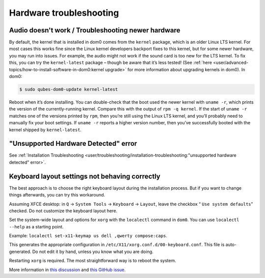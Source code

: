 ========================
Hardware troubleshooting
========================


Audio doesn't work / Troubleshooting newer hardware
---------------------------------------------------


By default, the kernel that is installed in dom0 comes from the ``kernel`` package, which is an older Linux LTS kernel. For most cases this works fine since the Linux kernel developers backport fixes to this kernel, but for some newer hardware, you may run into issues. For example, the audio might not work if the sound card is too new for the LTS kernel. To fix this, you can try the ``kernel-latest`` package – though be aware that it’s less tested! (See :ref:`here <user/advanced-topics/how-to-install-software-in-dom0:kernel upgrade>` for more information about upgrading kernels in dom0). In dom0:

.. code:: console

      $ sudo qubes-dom0-update kernel-latest



Reboot when it’s done installing. You can double-check that the boot used the newer kernel with ``uname -r``, which prints the version of the currently-running kernel. Compare this with the output of ``rpm -q kernel``. If the start of ``uname -r`` matches one of the versions printed by ``rpm``, then you’re still using the Linux LTS kernel, and you’ll probably need to manually fix your boot settings. If ``uname -r`` reports a higher version number, then you’ve successfully booted with the kernel shipped by ``kernel-latest``.

"Unsupported Hardware Detected" error
-------------------------------------


See :ref:`Installation Troubleshooting <user/troubleshooting/installation-troubleshooting:"unsupported hardware detected" error>`.

Keyboard layout settings not behaving correctly
-----------------------------------------------


The best approach is to choose the right keyboard layout during the installation process. But if you want to change things afterwards, you can try this workaround.

Assuming XFCE desktop: in ``Q`` → ``System Tools`` → ``Keyboard`` → ``Layout``, leave the checkbox “ ``Use system defaults``” checked. Do not customize the keyboard layout here.

Set the system-wide layout and options for ``xorg`` with the ``localectl`` command in ``dom0``. You can use ``localectl --help`` as a starting point.

Example: ``localectl set-x11-keymap us dell ,qwerty compose:caps``.

This generates the appropriate configuration in ``/etc/X11/xorg.conf.d/00-keyboard.conf``. This file is auto-generated. Do not edit it by hand, unless you know what you are doing.

Restarting ``xorg`` is required. The most straightforward way is to reboot the system.

More information in `this discussion <https://groups.google.com/d/topic/qubes-devel/d8ZQ_62asKI/discussion>`__ and `this GitHub issue <https://github.com/QubesOS/qubes-issues/issues/1396>`__.
